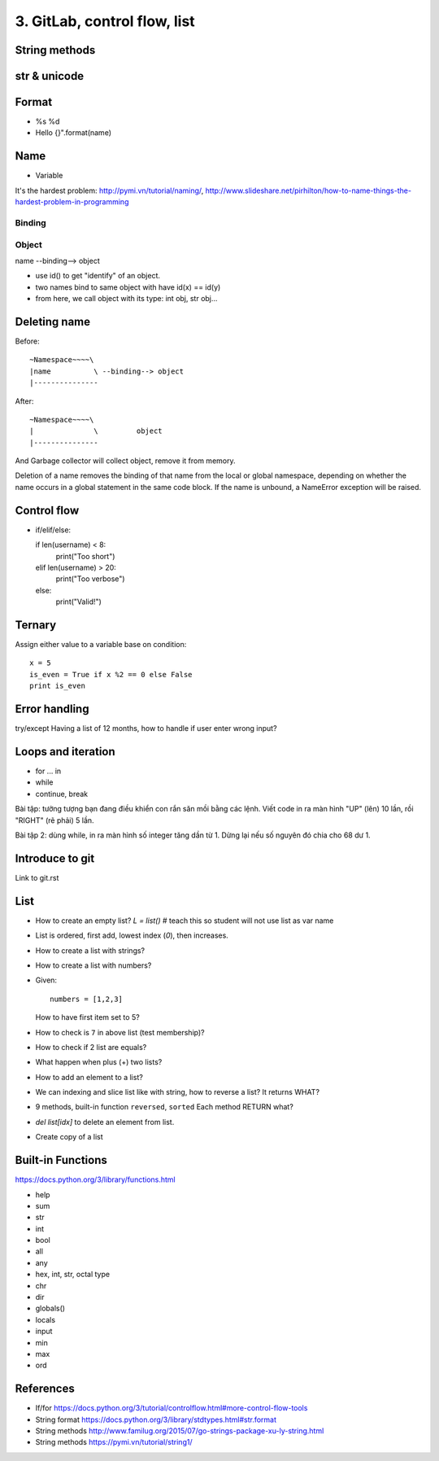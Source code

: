 3. GitLab, control flow, list
=============================

String methods
--------------

str & unicode
-------------

Format
------

- %s %d
- Hello {}".format(name)

Name
----

- Variable
It's the hardest problem: http://pymi.vn/tutorial/naming/,
http://www.slideshare.net/pirhilton/how-to-name-things-the-hardest-problem-in-programming

Binding
~~~~~~~

Object
~~~~~~

name --binding--> object

.. image:: Resource/var_binding.jpg


- use id() to get "identify" of an object.
- two names bind to same object with have id(x) == id(y)
- from here, we call object with its type: int obj, str obj...

Deleting name
-------------

Before::

  ~Namespace~~~~\
  |name          \ --binding--> object
  |---------------

After::

  ~Namespace~~~~\
  |              \         object
  |---------------

And Garbage collector will collect object, remove it from memory.

Deletion of a name removes the binding of that name from the local or global
namespace, depending on whether the name occurs in a global statement in the
same code block. If the name is unbound, a NameError exception will be raised.

Control flow
------------

- if/elif/else::

  if len(username) < 8:
      print("Too short")
  elif len(username) > 20:
      print("Too verbose")
  else:
      print("Valid!")

Ternary
-------

Assign either value to a variable base on condition::

  x = 5
  is_even = True if x %2 == 0 else False
  print is_even

Error handling
--------------

try/except
Having a list of 12 months, how to handle if user enter wrong input?

Loops and iteration
-------------------

- for ... in
- while
- continue, break

Bài tập: tưởng tượng bạn đang điều khiển con rắn săn mồi bằng các lệnh.
Viết code in ra màn hình "UP" (lên) 10 lần, rồi "RIGHT" (rẽ phải) 5 lần.

Bài tập 2: dùng while, in ra màn hình số integer tăng dần từ 1. Dừng lại nếu số
nguyên đó chia cho 68 dư 1.

Introduce to git
----------------

Link to git.rst

List
----

- How to create an empty list? `L = list()` # teach this so student will not use list as var name
- List is ordered, first add, lowest index (`0`), then increases.
- How to create a list with strings?
- How to create a list with numbers?
- Given::

    numbers = [1,2,3]

  How to have first item set to 5?
- How to check is ``7`` in above list (test membership)?
- How to check if 2 list are equals?
- What happen when plus (+) two lists?
- How to add an element to a list?
- We can indexing and slice list like with string, how
  to reverse a list? It returns WHAT?
- 9 methods, built-in function ``reversed``, ``sorted``
  Each method RETURN what?
- `del list[idx]` to delete an element from list.
- Create copy of a list

Built-in Functions
------------------

https://docs.python.org/3/library/functions.html

- help
- sum
- str
- int
- bool
- all
- any
- hex, int, str, octal type
- chr
- dir
- globals()
- locals
- input
- min
- max
- ord

References
----------

- If/for https://docs.python.org/3/tutorial/controlflow.html#more-control-flow-tools
- String format https://docs.python.org/3/library/stdtypes.html#str.format
- String methods http://www.familug.org/2015/07/go-strings-package-xu-ly-string.html
- String methods https://pymi.vn/tutorial/string1/
